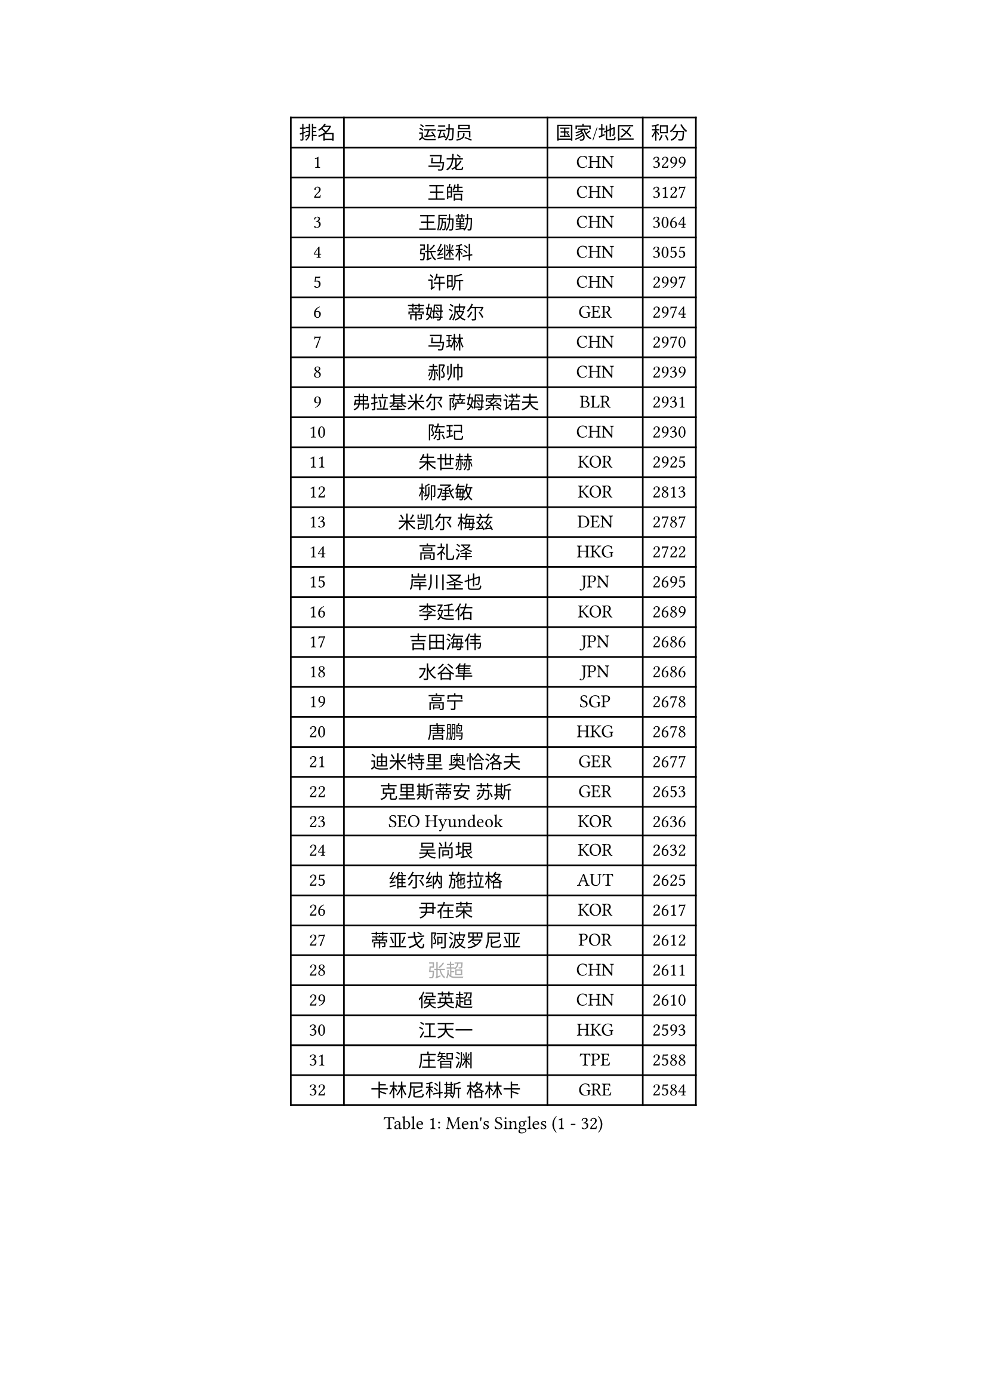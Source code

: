 
#set text(font: ("Courier New", "NSimSun"))
#figure(
  caption: "Men's Singles (1 - 32)",
    table(
      columns: 4,
      [排名], [运动员], [国家/地区], [积分],
      [1], [马龙], [CHN], [3299],
      [2], [王皓], [CHN], [3127],
      [3], [王励勤], [CHN], [3064],
      [4], [张继科], [CHN], [3055],
      [5], [许昕], [CHN], [2997],
      [6], [蒂姆 波尔], [GER], [2974],
      [7], [马琳], [CHN], [2970],
      [8], [郝帅], [CHN], [2939],
      [9], [弗拉基米尔 萨姆索诺夫], [BLR], [2931],
      [10], [陈玘], [CHN], [2930],
      [11], [朱世赫], [KOR], [2925],
      [12], [柳承敏], [KOR], [2813],
      [13], [米凯尔 梅兹], [DEN], [2787],
      [14], [高礼泽], [HKG], [2722],
      [15], [岸川圣也], [JPN], [2695],
      [16], [李廷佑], [KOR], [2689],
      [17], [吉田海伟], [JPN], [2686],
      [18], [水谷隼], [JPN], [2686],
      [19], [高宁], [SGP], [2678],
      [20], [唐鹏], [HKG], [2678],
      [21], [迪米特里 奥恰洛夫], [GER], [2677],
      [22], [克里斯蒂安 苏斯], [GER], [2653],
      [23], [SEO Hyundeok], [KOR], [2636],
      [24], [吴尚垠], [KOR], [2632],
      [25], [维尔纳 施拉格], [AUT], [2625],
      [26], [尹在荣], [KOR], [2617],
      [27], [蒂亚戈 阿波罗尼亚], [POR], [2612],
      [28], [#text(gray, "张超")], [CHN], [2611],
      [29], [侯英超], [CHN], [2610],
      [30], [江天一], [HKG], [2593],
      [31], [庄智渊], [TPE], [2588],
      [32], [卡林尼科斯 格林卡], [GRE], [2584],
    )
  )#pagebreak()

#set text(font: ("Courier New", "NSimSun"))
#figure(
  caption: "Men's Singles (33 - 64)",
    table(
      columns: 4,
      [排名], [运动员], [国家/地区], [积分],
      [33], [上田仁], [JPN], [2584],
      [34], [PROKOPCOV Dmitrij], [CZE], [2575],
      [35], [KIM Junghoon], [KOR], [2566],
      [36], [张钰], [HKG], [2558],
      [37], [罗伯特 加尔多斯], [AUT], [2557],
      [38], [彼得 科贝尔], [CZE], [2556],
      [39], [陈卫星], [AUT], [2553],
      [40], [约尔根 佩尔森], [SWE], [2553],
      [41], [佐兰 普里莫拉克], [CRO], [2546],
      [42], [李静], [HKG], [2540],
      [43], [MATTENET Adrien], [FRA], [2540],
      [44], [LI Ping], [QAT], [2531],
      [45], [SKACHKOV Kirill], [RUS], [2521],
      [46], [巴斯蒂安 斯蒂格], [GER], [2519],
      [47], [#text(gray, "邱贻可")], [CHN], [2514],
      [48], [詹斯 伦德奎斯特], [SWE], [2510],
      [49], [松平健太], [JPN], [2507],
      [50], [KIM Hyok Bong], [PRK], [2505],
      [51], [李尚洙], [KOR], [2488],
      [52], [安德烈 加奇尼], [CRO], [2487],
      [53], [LEE Jungsam], [KOR], [2486],
      [54], [帕纳吉奥迪斯 吉奥尼斯], [GRE], [2484],
      [55], [金珉锡], [KOR], [2473],
      [56], [韩阳], [JPN], [2460],
      [57], [LIN Ju], [DOM], [2460],
      [58], [帕特里克 鲍姆], [GER], [2456],
      [59], [RUBTSOV Igor], [RUS], [2449],
      [60], [#text(gray, "孔令辉")], [CHN], [2439],
      [61], [FEJER-KONNERTH Zoltan], [GER], [2439],
      [62], [VLASOV Grigory], [RUS], [2436],
      [63], [WANG Zengyi], [POL], [2435],
      [64], [SUCH Bartosz], [POL], [2432],
    )
  )#pagebreak()

#set text(font: ("Courier New", "NSimSun"))
#figure(
  caption: "Men's Singles (65 - 96)",
    table(
      columns: 4,
      [排名], [运动员], [国家/地区], [积分],
      [65], [CHO Eonrae], [KOR], [2427],
      [66], [闫安], [CHN], [2424],
      [67], [阿列克谢 斯米尔诺夫], [RUS], [2423],
      [68], [沙拉特 卡马尔 阿昌塔], [IND], [2418],
      [69], [GERELL Par], [SWE], [2416],
      [70], [郑荣植], [KOR], [2410],
      [71], [HAN Jimin], [KOR], [2401],
      [72], [YANG Zi], [SGP], [2396],
      [73], [JANG Song Man], [PRK], [2396],
      [74], [TUGWELL Finn], [DEN], [2394],
      [75], [#text(gray, "简 诺瓦 瓦尔德内尔")], [SWE], [2391],
      [76], [阿德里安 克里桑], [ROU], [2387],
      [77], [TAN Ruiwu], [CRO], [2385],
      [78], [OBESLO Michal], [CZE], [2381],
      [79], [让 米歇尔 赛弗], [BEL], [2378],
      [80], [KEINATH Thomas], [SVK], [2371],
      [81], [KUZMIN Fedor], [RUS], [2364],
      [82], [OYA Hidetoshi], [JPN], [2357],
      [83], [HE Zhiwen], [ESP], [2351],
      [84], [LEE Jinkwon], [KOR], [2349],
      [85], [DRINKHALL Paul], [ENG], [2347],
      [86], [博扬 托基奇], [SLO], [2333],
      [87], [LEGOUT Christophe], [FRA], [2333],
      [88], [CHTCHETININE Evgueni], [BLR], [2324],
      [89], [TAKAKIWA Taku], [JPN], [2323],
      [90], [MONTEIRO Thiago], [BRA], [2321],
      [91], [MONRAD Martin], [DEN], [2317],
      [92], [卢文 菲鲁斯], [GER], [2314],
      [93], [LEUNG Chu Yan], [HKG], [2313],
      [94], [ELOI Damien], [FRA], [2312],
      [95], [BLASZCZYK Lucjan], [POL], [2312],
      [96], [MA Liang], [SGP], [2312],
    )
  )#pagebreak()

#set text(font: ("Courier New", "NSimSun"))
#figure(
  caption: "Men's Singles (97 - 128)",
    table(
      columns: 4,
      [排名], [运动员], [国家/地区], [积分],
      [97], [KASAHARA Hiromitsu], [JPN], [2309],
      [98], [PETO Zsolt], [SRB], [2309],
      [99], [BOBOCICA Mihai], [ITA], [2304],
      [100], [CIOTI Constantin], [ROU], [2302],
      [101], [塩野真人], [JPN], [2301],
      [102], [BARDON Michal], [SVK], [2298],
      [103], [MATSUDAIRA Kenji], [JPN], [2296],
      [104], [蒋澎龙], [TPE], [2293],
      [105], [SVENSSON Robert], [SWE], [2292],
      [106], [WOSIK Torben], [GER], [2291],
      [107], [LIVENTSOV Alexey], [RUS], [2287],
      [108], [KOSOWSKI Jakub], [POL], [2287],
      [109], [JAKAB Janos], [HUN], [2280],
      [110], [LIM Jaehyun], [KOR], [2275],
      [111], [ILLAS Erik], [SVK], [2272],
      [112], [CHIANG Hung-Chieh], [TPE], [2272],
      [113], [#text(gray, "YANG Min")], [ITA], [2269],
      [114], [MACHADO Carlos], [ESP], [2268],
      [115], [RI Chol Guk], [PRK], [2267],
      [116], [BURGIS Matiss], [LAT], [2259],
      [117], [TORIOLA Segun], [NGR], [2259],
      [118], [#text(gray, "LEI Zhenhua")], [CHN], [2255],
      [119], [斯蒂芬 门格尔], [GER], [2255],
      [120], [SHIMOYAMA Takanori], [JPN], [2252],
      [121], [马克斯 弗雷塔斯], [POR], [2252],
      [122], [SHMYREV Maxim], [RUS], [2251],
      [123], [GORAK Daniel], [POL], [2251],
      [124], [丹羽孝希], [JPN], [2251],
      [125], [方博], [CHN], [2249],
      [126], [VRABLIK Jiri], [CZE], [2243],
      [127], [MONTEIRO Joao], [POR], [2240],
      [128], [LIU Zhongze], [SGP], [2235],
    )
  )